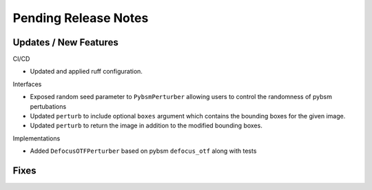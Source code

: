 Pending Release Notes
=====================

Updates / New Features
----------------------

CI/CD

* Updated and applied ruff configuration.

Interfaces

* Exposed random seed parameter to ``PybsmPerturber`` allowing users to control the randomness
  of pybsm pertubations

* Updated ``perturb`` to include optional ``boxes`` argument which contains the bounding boxes for the given image.

* Updated ``perturb`` to return the image in addition to the modified bounding boxes.

Implementations

* Added ``DefocusOTFPerturber`` based on pybsm ``defocus_otf`` along with tests

Fixes
-----
